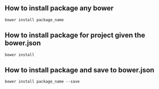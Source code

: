 ** How to install package any bower
   #+BEGIN_SRC shell
   bower install package_name
   #+END_SRC
** How to install package for project given the bower.json
   #+BEGIN_SRC shell
   bower install
   #+END_SRC
** How to install package and save to bower.json
   #+BEGIN_SRC shell
   bower install package_name --save
   #+END_SRC

